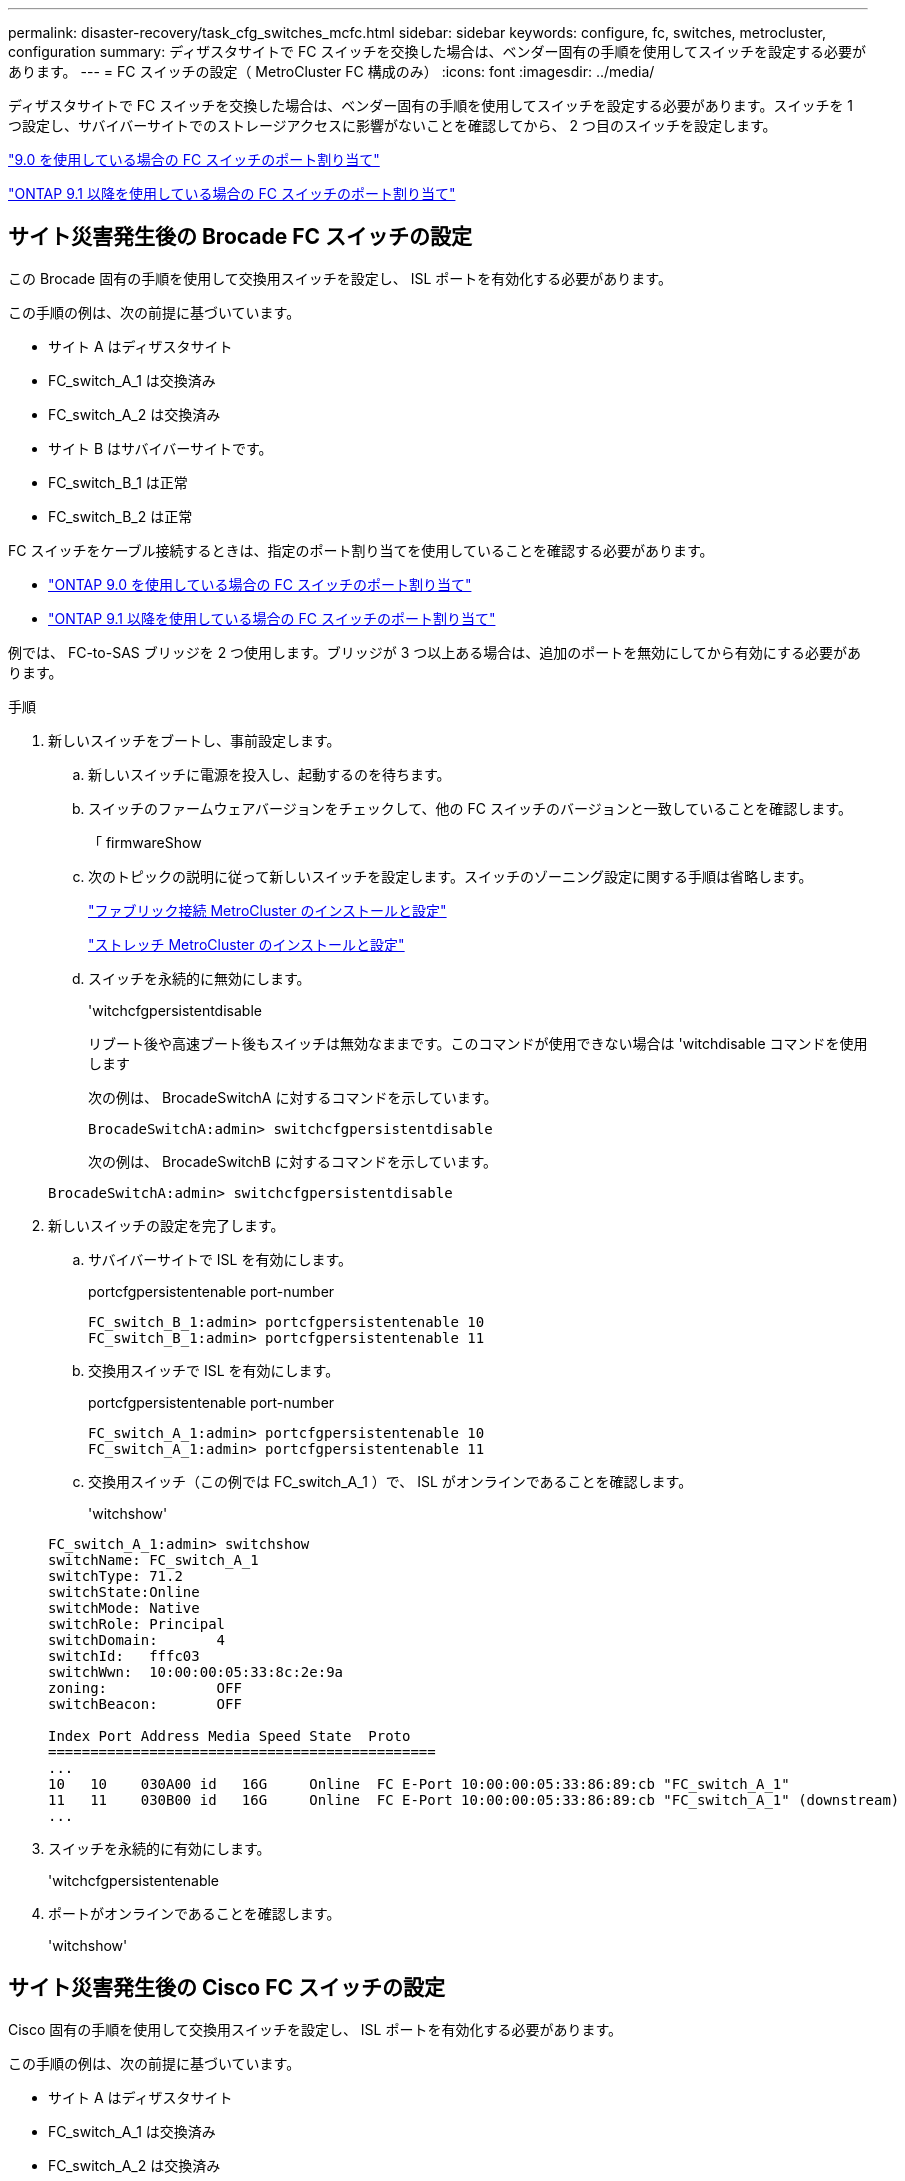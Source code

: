 ---
permalink: disaster-recovery/task_cfg_switches_mcfc.html 
sidebar: sidebar 
keywords: configure, fc, switches, metrocluster, configuration 
summary: ディザスタサイトで FC スイッチを交換した場合は、ベンダー固有の手順を使用してスイッチを設定する必要があります。 
---
= FC スイッチの設定（ MetroCluster FC 構成のみ）
:icons: font
:imagesdir: ../media/


[role="lead"]
ディザスタサイトで FC スイッチを交換した場合は、ベンダー固有の手順を使用してスイッチを設定する必要があります。スイッチを 1 つ設定し、サバイバーサイトでのストレージアクセスに影響がないことを確認してから、 2 つ目のスイッチを設定します。

link:../install-fc/concept_port_assignments_for_fc_switches_when_using_ontap_9_0.html["9.0 を使用している場合の FC スイッチのポート割り当て"]

link:../install-fc/concept_port_assignments_for_fc_switches_when_using_ontap_9_1_and_later.html["ONTAP 9.1 以降を使用している場合の FC スイッチのポート割り当て"]



== サイト災害発生後の Brocade FC スイッチの設定

この Brocade 固有の手順を使用して交換用スイッチを設定し、 ISL ポートを有効化する必要があります。

この手順の例は、次の前提に基づいています。

* サイト A はディザスタサイト
* FC_switch_A_1 は交換済み
* FC_switch_A_2 は交換済み
* サイト B はサバイバーサイトです。
* FC_switch_B_1 は正常
* FC_switch_B_2 は正常


FC スイッチをケーブル接続するときは、指定のポート割り当てを使用していることを確認する必要があります。

* link:../install-fc/concept_port_assignments_for_fc_switches_when_using_ontap_9_0.html["ONTAP 9.0 を使用している場合の FC スイッチのポート割り当て"]
* link:../install-fc/concept_port_assignments_for_fc_switches_when_using_ontap_9_1_and_later.html["ONTAP 9.1 以降を使用している場合の FC スイッチのポート割り当て"]


例では、 FC-to-SAS ブリッジを 2 つ使用します。ブリッジが 3 つ以上ある場合は、追加のポートを無効にしてから有効にする必要があります。

.手順
. 新しいスイッチをブートし、事前設定します。
+
.. 新しいスイッチに電源を投入し、起動するのを待ちます。
.. スイッチのファームウェアバージョンをチェックして、他の FC スイッチのバージョンと一致していることを確認します。
+
「 firmwareShow

.. 次のトピックの説明に従って新しいスイッチを設定します。スイッチのゾーニング設定に関する手順は省略します。
+
link:../install-fc/index.html["ファブリック接続 MetroCluster のインストールと設定"]

+
link:../install-stretch/concept_considerations_differences.html["ストレッチ MetroCluster のインストールと設定"]

.. スイッチを永続的に無効にします。
+
'witchcfgpersistentdisable

+
リブート後や高速ブート後もスイッチは無効なままです。このコマンドが使用できない場合は 'witchdisable コマンドを使用します

+
次の例は、 BrocadeSwitchA に対するコマンドを示しています。

+
[listing]
----
BrocadeSwitchA:admin> switchcfgpersistentdisable
----
+
次の例は、 BrocadeSwitchB に対するコマンドを示しています。

+
[listing]
----
BrocadeSwitchA:admin> switchcfgpersistentdisable
----


. 新しいスイッチの設定を完了します。
+
.. サバイバーサイトで ISL を有効にします。
+
portcfgpersistentenable port-number

+
[listing]
----
FC_switch_B_1:admin> portcfgpersistentenable 10
FC_switch_B_1:admin> portcfgpersistentenable 11
----
.. 交換用スイッチで ISL を有効にします。
+
portcfgpersistentenable port-number

+
[listing]
----
FC_switch_A_1:admin> portcfgpersistentenable 10
FC_switch_A_1:admin> portcfgpersistentenable 11
----
.. 交換用スイッチ（この例では FC_switch_A_1 ）で、 ISL がオンラインであることを確認します。
+
'witchshow'

+
[listing]
----
FC_switch_A_1:admin> switchshow
switchName: FC_switch_A_1
switchType: 71.2
switchState:Online
switchMode: Native
switchRole: Principal
switchDomain:       4
switchId:   fffc03
switchWwn:  10:00:00:05:33:8c:2e:9a
zoning:             OFF
switchBeacon:       OFF

Index Port Address Media Speed State  Proto
==============================================
...
10   10    030A00 id   16G     Online  FC E-Port 10:00:00:05:33:86:89:cb "FC_switch_A_1"
11   11    030B00 id   16G     Online  FC E-Port 10:00:00:05:33:86:89:cb "FC_switch_A_1" (downstream)
...
----


. スイッチを永続的に有効にします。
+
'witchcfgpersistentenable

. ポートがオンラインであることを確認します。
+
'witchshow'





== サイト災害発生後の Cisco FC スイッチの設定

Cisco 固有の手順を使用して交換用スイッチを設定し、 ISL ポートを有効化する必要があります。

この手順の例は、次の前提に基づいています。

* サイト A はディザスタサイト
* FC_switch_A_1 は交換済み
* FC_switch_A_2 は交換済み
* サイト B はサバイバーサイトです。
* FC_switch_B_1 は正常
* FC_switch_B_2 は正常


.手順
. スイッチを設定します。
+
.. を参照してください link:../install-fc/index.html["ファブリック接続 MetroCluster のインストールと設定"]
.. のスイッチの設定手順に従います link:../install-fc/task_reset_the_cisco_fc_switch_to_factory_defaults.html["Cisco FC スイッチの設定"] セクション、 _except _ 「 Configuring zoning on a Cisco FC switch 」を参照してください。
+
ゾーニングはこの手順の後半で設定します。



. 正常に動作しているスイッチ（この例では FC_switch_B_1 ）で、 ISL ポートを有効にします。
+
次の例は、ポートを有効にするコマンドを示しています。

+
[listing]
----
FC_switch_B_1# conf t
FC_switch_B_1(config)# int fc1/14-15
FC_switch_B_1(config)# no shut
FC_switch_B_1(config)# end
FC_switch_B_1# copy running-config startup-config
FC_switch_B_1#
----
. show interface brief コマンドを使用して、 ISL ポートが動作していることを確認します。
. ファブリックからゾーニング情報を取得します。
+
次の例は、ゾーニング設定を分散するコマンドを示しています。

+
[listing]
----
FC_switch_B_1(config-zone)# zoneset distribute full vsan 10
FC_switch_B_1(config-zone)# zoneset distribute full vsan 20
FC_switch_B_1(config-zone)# end
----
+
FC_switch_B_1 が「 vsan 10 」と「 vsan 20 」のファブリック内の他のすべてのスイッチに分散され、ゾーニング情報が FC_switch_A_1 から取得されます。

. 正常に動作しているスイッチで、ゾーニング情報がパートナースイッチから適切に取得されたことを確認します。
+
「ゾーンの方法」

+
[listing]
----
FC_switch_B_1# show zone
zone name FC-VI_Zone_1_10 vsan 10
  interface fc1/1 swwn 20:00:54:7f:ee:e3:86:50
  interface fc1/2 swwn 20:00:54:7f:ee:e3:86:50
  interface fc1/1 swwn 20:00:54:7f:ee:b8:24:c0
  interface fc1/2 swwn 20:00:54:7f:ee:b8:24:c0

zone name STOR_Zone_1_20_25A vsan 20
  interface fc1/5 swwn 20:00:54:7f:ee:e3:86:50
  interface fc1/8 swwn 20:00:54:7f:ee:e3:86:50
  interface fc1/9 swwn 20:00:54:7f:ee:e3:86:50
  interface fc1/10 swwn 20:00:54:7f:ee:e3:86:50
  interface fc1/11 swwn 20:00:54:7f:ee:e3:86:50
  interface fc1/8 swwn 20:00:54:7f:ee:b8:24:c0
  interface fc1/9 swwn 20:00:54:7f:ee:b8:24:c0
  interface fc1/10 swwn 20:00:54:7f:ee:b8:24:c0
  interface fc1/11 swwn 20:00:54:7f:ee:b8:24:c0

zone name STOR_Zone_1_20_25B vsan 20
  interface fc1/8 swwn 20:00:54:7f:ee:e3:86:50
  interface fc1/9 swwn 20:00:54:7f:ee:e3:86:50
  interface fc1/10 swwn 20:00:54:7f:ee:e3:86:50
  interface fc1/11 swwn 20:00:54:7f:ee:e3:86:50
  interface fc1/5 swwn 20:00:54:7f:ee:b8:24:c0
  interface fc1/8 swwn 20:00:54:7f:ee:b8:24:c0
  interface fc1/9 swwn 20:00:54:7f:ee:b8:24:c0
  interface fc1/10 swwn 20:00:54:7f:ee:b8:24:c0
  interface fc1/11 swwn 20:00:54:7f:ee:b8:24:c0
FC_switch_B_1#
----
. スイッチファブリック内のスイッチの Worldwide Name （ WWN ；ワールドワイドネーム）を確認します。
+
この例では、 2 つのスイッチの WWN は次のとおりです。

+
** FC_switch_A_1 ： 20 ： 00 ： 54 ： 7F ： ee ： B8 ： 24 ： c0
** FC_switch_B_1 ： 20 ： 00 ： 54 ： 7F ： ee ： C6 ： 80 ： 78


+
[listing]
----
FC_switch_B_1# show wwn switch
Switch WWN is 20:00:54:7f:ee:c6:80:78
FC_switch_B_1#

FC_switch_A_1# show wwn switch
Switch WWN is 20:00:54:7f:ee:b8:24:c0
FC_switch_A_1#
----
. ゾーンの構成モードに切り替えて、 2 つのスイッチのスイッチ WWN に属していないゾーンメンバーを削除します。
+
--
no member interface interface-ide swwn

この例では、ファブリック内のどちらのスイッチの WWN にも関連付けられていない次のメンバーを削除する必要があります。

** ゾーン名 FC-VI_Zone_1_10 VSAN 10
+
*** インターフェイス fc1/1 sWWN 20:00:54:7F: e:e3:86:50 を参照してください
*** インターフェイス fc1/2 sWWN 20:00:54:7F: e:e3:86:50 を参照してください





NOTE: AFF A700 システムと FAS9000 システムは 4 つの FC-VI ポートをサポートします。FC-VI ゾーンから 4 つのポートをすべて削除する必要があります。

** ゾーン名 STOR_Zone_1_20_25A VSAN 20
+
*** インターフェイス fc1/5 sWWN 20:00:54:7F: e:e3:86:50 を参照してください
*** インターフェイス fc1/8 sWWN 20:00:54:7F: e:e3:86:50 を参照してください
*** インターフェイス fc1/9 sWWN 20:00:54:7F: e:e3:86:50 を参照してください
*** インターフェイス fc1/10 sWWN 20:00:54:7F: e:e3:86:50 を参照してください
*** インターフェイス fc1/11 sWWN 20:00:54:7F: e:e3:86:50 を参照してください


** ゾーン名 STOR_Zone_1_20_25B VSAN 20
+
*** インターフェイス fc1/8 sWWN 20:00:54:7F: e:e3:86:50 を参照してください
*** インターフェイス fc1/9 sWWN 20:00:54:7F: e:e3:86:50 を参照してください
*** インターフェイス fc1/10 sWWN 20:00:54:7F: e:e3:86:50 を参照してください
*** インターフェイス fc1/11 sWWN 20:00:54:7F: e:e3:86:50 を参照してください




次の例は、これらのインターフェイスの削除を示しています。

[listing]
----

 FC_switch_B_1# conf t
 FC_switch_B_1(config)# zone name FC-VI_Zone_1_10 vsan 10
 FC_switch_B_1(config-zone)# no member interface fc1/1 swwn 20:00:54:7f:ee:e3:86:50
 FC_switch_B_1(config-zone)# no member interface fc1/2 swwn 20:00:54:7f:ee:e3:86:50
 FC_switch_B_1(config-zone)# zone name STOR_Zone_1_20_25A vsan 20
 FC_switch_B_1(config-zone)# no member interface fc1/5 swwn 20:00:54:7f:ee:e3:86:50
 FC_switch_B_1(config-zone)# no member interface fc1/8 swwn 20:00:54:7f:ee:e3:86:50
 FC_switch_B_1(config-zone)# no member interface fc1/9 swwn 20:00:54:7f:ee:e3:86:50
 FC_switch_B_1(config-zone)# no member interface fc1/10 swwn 20:00:54:7f:ee:e3:86:50
 FC_switch_B_1(config-zone)# no member interface fc1/11 swwn 20:00:54:7f:ee:e3:86:50
 FC_switch_B_1(config-zone)# zone name STOR_Zone_1_20_25B vsan 20
 FC_switch_B_1(config-zone)# no member interface fc1/8 swwn 20:00:54:7f:ee:e3:86:50
 FC_switch_B_1(config-zone)# no member interface fc1/9 swwn 20:00:54:7f:ee:e3:86:50
 FC_switch_B_1(config-zone)# no member interface fc1/10 swwn 20:00:54:7f:ee:e3:86:50
 FC_switch_B_1(config-zone)# no member interface fc1/11 swwn 20:00:54:7f:ee:e3:86:50
 FC_switch_B_1(config-zone)# save running-config startup-config
 FC_switch_B_1(config-zone)# zoneset distribute full 10
 FC_switch_B_1(config-zone)# zoneset distribute full 20
 FC_switch_B_1(config-zone)# end
 FC_switch_B_1# copy running-config startup-config
----
--


. [[step8] 新しいスイッチのポートをゾーンに追加します。
+
次の例では、交換用スイッチのケーブル接続が古いスイッチのケーブル接続と同じであることを前提としています。

+
[listing]
----

 FC_switch_B_1# conf t
 FC_switch_B_1(config)# zone name FC-VI_Zone_1_10 vsan 10
 FC_switch_B_1(config-zone)# member interface fc1/1 swwn 20:00:54:7f:ee:c6:80:78
 FC_switch_B_1(config-zone)# member interface fc1/2 swwn 20:00:54:7f:ee:c6:80:78
 FC_switch_B_1(config-zone)# zone name STOR_Zone_1_20_25A vsan 20
 FC_switch_B_1(config-zone)# member interface fc1/5 swwn 20:00:54:7f:ee:c6:80:78
 FC_switch_B_1(config-zone)# member interface fc1/8 swwn 20:00:54:7f:ee:c6:80:78
 FC_switch_B_1(config-zone)# member interface fc1/9 swwn 20:00:54:7f:ee:c6:80:78
 FC_switch_B_1(config-zone)# member interface fc1/10 swwn 20:00:54:7f:ee:c6:80:78
 FC_switch_B_1(config-zone)# member interface fc1/11 swwn 20:00:54:7f:ee:c6:80:78
 FC_switch_B_1(config-zone)# zone name STOR_Zone_1_20_25B vsan 20
 FC_switch_B_1(config-zone)# member interface fc1/8 swwn 20:00:54:7f:ee:c6:80:78
 FC_switch_B_1(config-zone)# member interface fc1/9 swwn 20:00:54:7f:ee:c6:80:78
 FC_switch_B_1(config-zone)# member interface fc1/10 swwn 20:00:54:7f:ee:c6:80:78
 FC_switch_B_1(config-zone)# member interface fc1/11 swwn 20:00:54:7f:ee:c6:80:78
 FC_switch_B_1(config-zone)# save running-config startup-config
 FC_switch_B_1(config-zone)# zoneset distribute full 10
 FC_switch_B_1(config-zone)# zoneset distribute full 20
 FC_switch_B_1(config-zone)# end
 FC_switch_B_1# copy running-config startup-config
----
. ゾーニングが適切に構成されていることを確認します : 'how zone
+
次の出力例は、 3 つのゾーンを示しています。

+
[listing]
----

 FC_switch_B_1# show zone
   zone name FC-VI_Zone_1_10 vsan 10
     interface fc1/1 swwn 20:00:54:7f:ee:c6:80:78
     interface fc1/2 swwn 20:00:54:7f:ee:c6:80:78
     interface fc1/1 swwn 20:00:54:7f:ee:b8:24:c0
     interface fc1/2 swwn 20:00:54:7f:ee:b8:24:c0

   zone name STOR_Zone_1_20_25A vsan 20
     interface fc1/5 swwn 20:00:54:7f:ee:c6:80:78
     interface fc1/8 swwn 20:00:54:7f:ee:c6:80:78
     interface fc1/9 swwn 20:00:54:7f:ee:c6:80:78
     interface fc1/10 swwn 20:00:54:7f:ee:c6:80:78
     interface fc1/11 swwn 20:00:54:7f:ee:c6:80:78
     interface fc1/8 swwn 20:00:54:7f:ee:b8:24:c0
     interface fc1/9 swwn 20:00:54:7f:ee:b8:24:c0
     interface fc1/10 swwn 20:00:54:7f:ee:b8:24:c0
     interface fc1/11 swwn 20:00:54:7f:ee:b8:24:c0

   zone name STOR_Zone_1_20_25B vsan 20
     interface fc1/8 swwn 20:00:54:7f:ee:c6:80:78
     interface fc1/9 swwn 20:00:54:7f:ee:c6:80:78
     interface fc1/10 swwn 20:00:54:7f:ee:c6:80:78
     interface fc1/11 swwn 20:00:54:7f:ee:c6:80:78
     interface fc1/5 swwn 20:00:54:7f:ee:b8:24:c0
     interface fc1/8 swwn 20:00:54:7f:ee:b8:24:c0
     interface fc1/9 swwn 20:00:54:7f:ee:b8:24:c0
     interface fc1/10 swwn 20:00:54:7f:ee:b8:24:c0
     interface fc1/11 swwn 20:00:54:7f:ee:b8:24:c0
 FC_switch_B_1#
----

